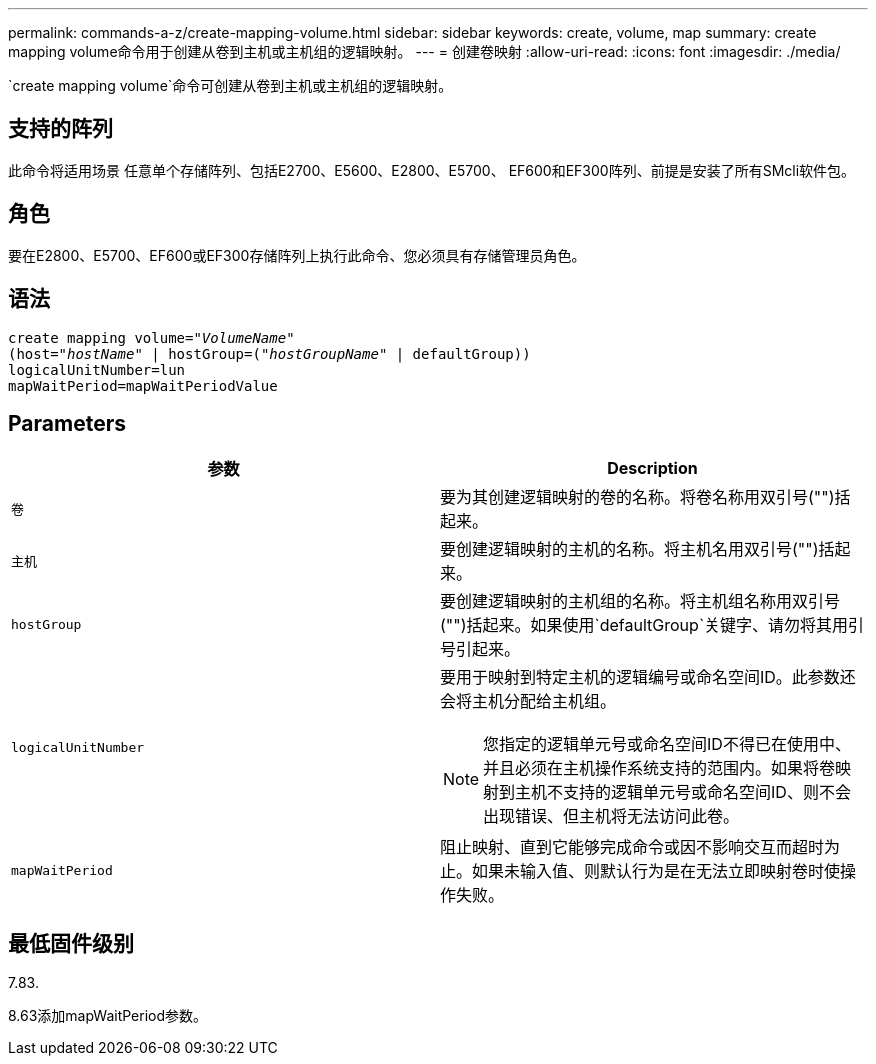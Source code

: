 ---
permalink: commands-a-z/create-mapping-volume.html 
sidebar: sidebar 
keywords: create, volume, map 
summary: create mapping volume命令用于创建从卷到主机或主机组的逻辑映射。 
---
= 创建卷映射
:allow-uri-read: 
:icons: font
:imagesdir: ./media/


[role="lead"]
`create mapping volume`命令可创建从卷到主机或主机组的逻辑映射。



== 支持的阵列

此命令将适用场景 任意单个存储阵列、包括E2700、E5600、E2800、E5700、 EF600和EF300阵列、前提是安装了所有SMcli软件包。



== 角色

要在E2800、E5700、EF600或EF300存储阵列上执行此命令、您必须具有存储管理员角色。



== 语法

[listing, subs="+macros"]
----
create mapping volume=pass:quotes[_"VolumeName"_
(host="_hostName_" | hostGroup=("_hostGroupName_"] | defaultGroup))
logicalUnitNumber=lun
mapWaitPeriod=mapWaitPeriodValue
----


== Parameters

|===
| 参数 | Description 


 a| 
`卷`
 a| 
要为其创建逻辑映射的卷的名称。将卷名称用双引号("")括起来。



 a| 
`主机`
 a| 
要创建逻辑映射的主机的名称。将主机名用双引号("")括起来。



 a| 
`hostGroup`
 a| 
要创建逻辑映射的主机组的名称。将主机组名称用双引号("")括起来。如果使用`defaultGroup`关键字、请勿将其用引号引起来。



 a| 
`logicalUnitNumber`
 a| 
要用于映射到特定主机的逻辑编号或命名空间ID。此参数还会将主机分配给主机组。

[NOTE]
====
您指定的逻辑单元号或命名空间ID不得已在使用中、并且必须在主机操作系统支持的范围内。如果将卷映射到主机不支持的逻辑单元号或命名空间ID、则不会出现错误、但主机将无法访问此卷。

====


 a| 
`mapWaitPeriod`
 a| 
阻止映射、直到它能够完成命令或因不影响交互而超时为止。如果未输入值、则默认行为是在无法立即映射卷时使操作失败。

|===


== 最低固件级别

7.83.

8.63添加mapWaitPeriod参数。
